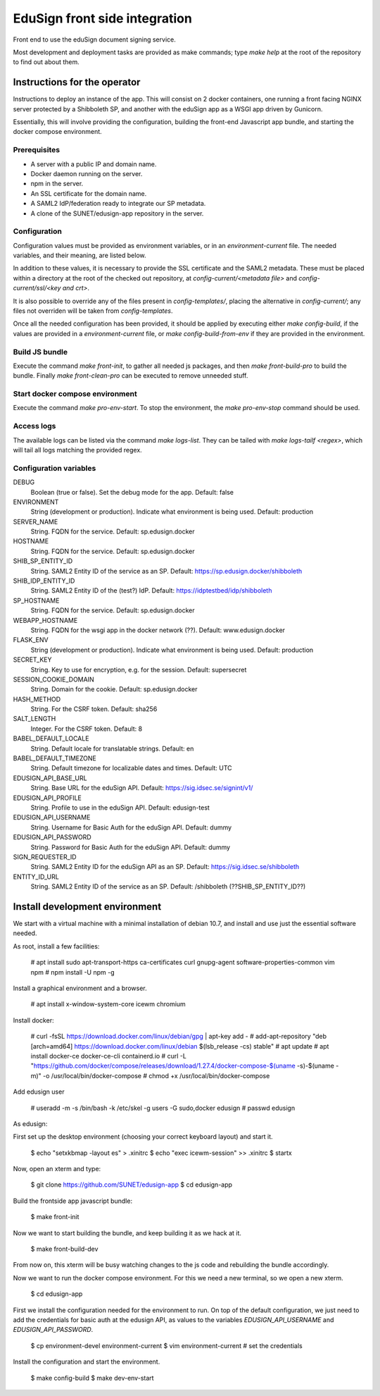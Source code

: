 
EduSign front side integration
==============================

Front end to use the eduSign document signing service.

Most development and deployment tasks are provided as make commands; type `make
help` at the root of the repository to find out about them.

Instructions for the operator
-----------------------------

Instructions to deploy an instance of the app. This will consist on 2 docker
containers, one running a front facing NGINX server protected by a Shibboleth
SP, and another with the eduSign app as a WSGI app driven by Gunicorn.

Essentially, this will involve providing the configuration, building the
front-end Javascript app bundle, and starting the docker compose environment.

Prerequisites
.............

* A server with a public IP and domain name.
* Docker daemon running on the server.
* npm in the server.
* An SSL certificate for the domain name.
* A SAML2 IdP/federation ready to integrate our SP metadata.
* A clone of the SUNET/edusign-app repository in the server.

Configuration
.............

Configuration values must be provided as environment variables, or in an
`environment-current` file.  The needed variables, and their meaning, are
listed below.

In addition to these values, it is necessary to provide the SSL certificate and
the SAML2 metadata. These must be placed within a directory at the root of the
checked out repository, at `config-current/<metadata file>` and
`config-current/ssl/<key and crt>`.

It is also possible to override any of the files present in `config-templates/`,
placing the alternative in `config-current/`; any files not overriden will be
taken from `config-templates`.

Once all the needed configuration has been provided, it should be applied by
executing either `make config-build`, if the values are provided in a
`environment-current` file, or `make config-build-from-env` if they are
provided in the environment.

Build JS bundle
...............

Execute the command `make front-init`, to gather all needed js packages, and
then `make front-build-pro` to build the bundle. Finally `make front-clean-pro`
can be executed to remove unneeded stuff.

Start docker compose environment
................................

Execute the command `make pro-env-start`. To stop the environment, the `make
pro-env-stop` command should be used.

Access logs
...........

The available logs can be listed via the command `make logs-list`. They can be
tailed with `make logs-tailf <regex>`, which will tail all logs matching the
provided regex.

Configuration variables
.......................

DEBUG
    Boolean (true or false). Set the debug mode for the app. Default: false

ENVIRONMENT
    String (development or production). Indicate what environment is being used. Default: production

SERVER_NAME
    String. FQDN for the service. Default: sp.edusign.docker

HOSTNAME
    String. FQDN for the service. Default: sp.edusign.docker

SHIB_SP_ENTITY_ID
    String. SAML2 Entity ID of the service as an SP. Default: https://sp.edusign.docker/shibboleth

SHIB_IDP_ENTITY_ID
    String. SAML2 Entity ID of the (test?) IdP. Default: https://idptestbed/idp/shibboleth


SP_HOSTNAME
    String. FQDN for the service. Default: sp.edusign.docker

WEBAPP_HOSTNAME
    String. FQDN for the wsgi app in the docker network (??). Default: www.edusign.docker

FLASK_ENV
    String (development or production). Indicate what environment is being used. Default: production

SECRET_KEY
    String. Key to use for encryption, e.g. for the session. Default: supersecret

SESSION_COOKIE_DOMAIN
    String. Domain for the cookie. Default: sp.edusign.docker

HASH_METHOD
    String. For the CSRF token. Default: sha256

SALT_LENGTH
    Integer. For the CSRF token. Default: 8

BABEL_DEFAULT_LOCALE
    String. Default locale for translatable strings. Default: en

BABEL_DEFAULT_TIMEZONE
    String. Default timezone for localizable dates and times. Default: UTC

EDUSIGN_API_BASE_URL
    String. Base URL for the eduSign API. Default: https://sig.idsec.se/signint/v1/

EDUSIGN_API_PROFILE
    String. Profile to use in the eduSign API. Default: edusign-test

EDUSIGN_API_USERNAME
    String. Username for Basic Auth for the eduSign API. Default: dummy

EDUSIGN_API_PASSWORD
    String. Password for Basic Auth for the eduSign API. Default: dummy

SIGN_REQUESTER_ID
    String. SAML2 Entity ID for the eduSign API as an SP. Default: https://sig.idsec.se/shibboleth

ENTITY_ID_URL
    String. SAML2 Entity ID of the service as an SP. Default: /shibboleth (??SHIB_SP_ENTITY_ID??)

Install development environment
-------------------------------

We start with a virtual machine with a minimal installation of debian 10.7, and
install and use just the essential software needed.

As root, install a few facilities:

 # apt install sudo apt-transport-https ca-certificates curl gnupg-agent software-properties-common vim npm
 # npm install -U npm -g

Install a graphical environment and a browser.

 # apt install x-window-system-core icewm chromium

Install docker:

 # curl -fsSL https://download.docker.com/linux/debian/gpg | apt-key add -
 # add-apt-repository "deb [arch=amd64] https://download.docker.com/linux/debian $(lsb_release -cs) stable"
 # apt update
 # apt install docker-ce docker-ce-cli containerd.io
 # curl -L "https://github.com/docker/compose/releases/download/1.27.4/docker-compose-$(uname -s)-$(uname -m)" -o /usr/local/bin/docker-compose
 # chmod +x /usr/local/bin/docker-compose

Add edusign user

 # useradd -m -s /bin/bash -k /etc/skel -g users -G sudo,docker edusign
 # passwd edusign

As edusign:

First set up the desktop environment (choosing your correct keyboard layout) and start it.

 $ echo "setxkbmap -layout es" > .xinitrc
 $ echo "exec icewm-session" >> .xinitrc
 $ startx

Now, open an xterm and type:

 $ git clone https://github.com/SUNET/edusign-app
 $ cd edusign-app

Build the frontside app javascript bundle:

 $ make front-init

Now we want to start building the bundle, and keep building it as we hack at
it.

 $ make front-build-dev

From now on, this xterm will be busy watching changes to the js code and rebuilding
the bundle accordingly.

Now we want to run the docker compose environment. For this we need a new
terminal, so we open a new xterm.

 $ cd edusign-app

First we install the configuration needed for the environment to run. On top of
the default configuration, we just need to add the credentials for basic auth
at the edusign API, as values to the variables `EDUSIGN_API_USERNAME` and
`EDUSIGN_API_PASSWORD`.

 $ cp environment-devel environment-current
 $ vim environment-current  # set the credentials

Install the configuration and start the environment.

 $ make config-build
 $ make dev-env-start
